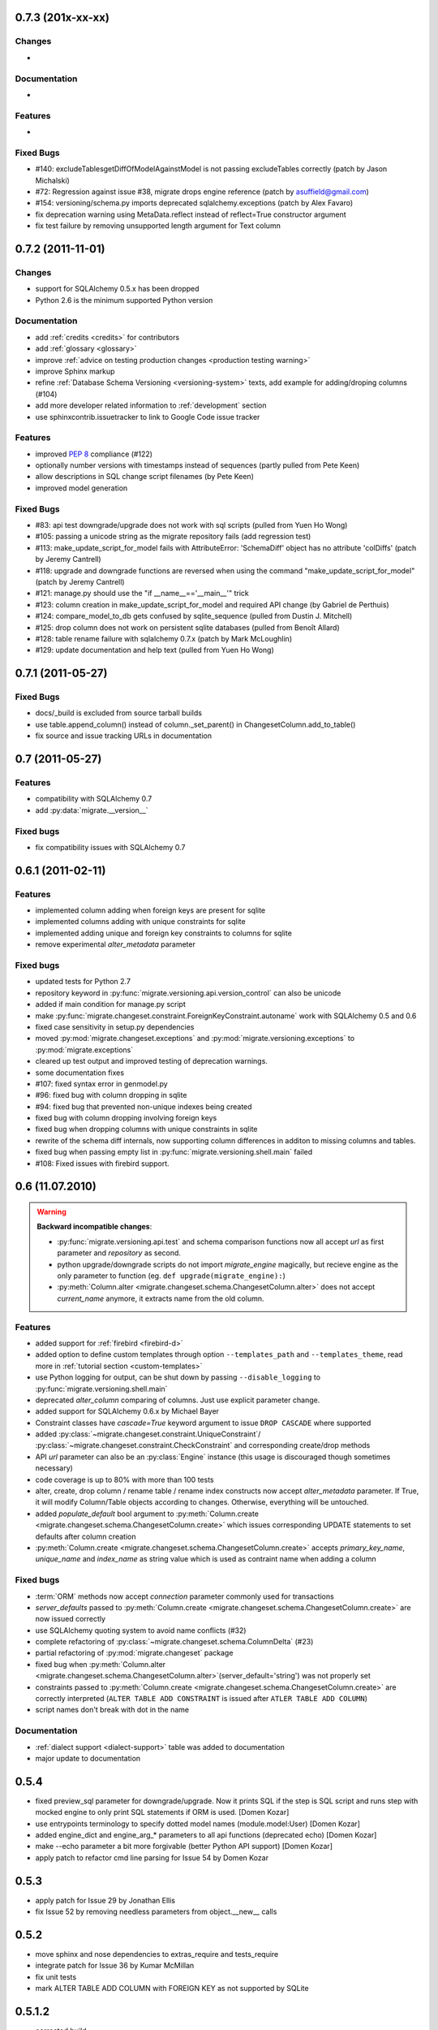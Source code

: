0.7.3 (201x-xx-xx)
---------------------------

Changes
******************

-

Documentation
******************

-

Features
******************

-

Fixed Bugs
******************

- #140: excludeTablesgetDiffOfModelAgainstModel is not passing excludeTables
  correctly (patch by Jason Michalski)
- #72:  Regression against issue #38, migrate drops engine reference (patch by
  asuffield@gmail.com)
- #154: versioning/schema.py imports deprecated sqlalchemy.exceptions (patch by
  Alex Favaro)
- fix deprecation warning using MetaData.reflect instead of reflect=True
  constructor argument
- fix test failure by removing unsupported length argument for Text column

0.7.2 (2011-11-01)
---------------------------

Changes
******************

- support for SQLAlchemy 0.5.x has been dropped
- Python 2.6 is the minimum supported Python version

Documentation
******************

- add :ref:`credits <credits>` for contributors
- add :ref:`glossary <glossary>`
- improve :ref:`advice on testing production changes <production testing
  warning>`
- improve Sphinx markup
- refine :ref:`Database Schema Versioning <versioning-system>` texts, add
  example for adding/droping columns (#104)
- add more developer related information to :ref:`development` section
- use sphinxcontrib.issuetracker to link to Google Code issue tracker

Features
******************

- improved :pep:`8` compliance (#122)
- optionally number versions with timestamps instead of sequences (partly
  pulled from Pete Keen)
- allow descriptions in SQL change script filenames (by Pete Keen)
- improved model generation

Fixed Bugs
******************

- #83: api test downgrade/upgrade does not work with sql scripts (pulled from
  Yuen Ho Wong)
- #105: passing a unicode string as the migrate repository fails (add
  regression test)
- #113: make_update_script_for_model fails with AttributeError: 'SchemaDiff'
  object has no attribute 'colDiffs' (patch by Jeremy Cantrell)
- #118: upgrade and downgrade functions are reversed when using the command
  "make_update_script_for_model" (patch by Jeremy Cantrell)
- #121: manage.py should use the "if __name__=='__main__'" trick
- #123: column creation in make_update_script_for_model and required API change
  (by Gabriel de Perthuis)
- #124: compare_model_to_db gets confused by sqlite_sequence (pulled from
  Dustin J. Mitchell)
- #125: drop column does not work on persistent sqlite databases (pulled from
  Benoît Allard)
- #128: table rename failure with sqlalchemy 0.7.x (patch by Mark McLoughlin)
- #129: update documentation and help text (pulled from Yuen Ho Wong)

0.7.1 (2011-05-27)
---------------------------

Fixed Bugs
******************

- docs/_build is excluded from source tarball builds
- use table.append_column() instead of column._set_parent() in
  ChangesetColumn.add_to_table()
- fix source and issue tracking URLs in documentation

0.7 (2011-05-27)
---------------------------

Features
******************

- compatibility with SQLAlchemy 0.7
- add :py:data:`migrate.__version__`

Fixed bugs
******************

- fix compatibility issues with SQLAlchemy 0.7

0.6.1 (2011-02-11)
---------------------------

Features
******************

- implemented column adding when foreign keys are present for sqlite
- implemented columns adding with unique constraints for sqlite
- implemented adding unique and foreign key constraints to columns
  for sqlite
- remove experimental `alter_metadata` parameter

Fixed bugs
******************

- updated tests for Python 2.7
- repository keyword in :py:func:`migrate.versioning.api.version_control` can
  also be unicode
- added if main condition for manage.py script
- make :py:func:`migrate.changeset.constraint.ForeignKeyConstraint.autoname`
  work with SQLAlchemy 0.5 and 0.6
- fixed case sensitivity in setup.py dependencies
- moved :py:mod:`migrate.changeset.exceptions` and
  :py:mod:`migrate.versioning.exceptions` to :py:mod:`migrate.exceptions`
- cleared up test output and improved testing of deprecation warnings.
- some documentation fixes
- #107: fixed syntax error in genmodel.py
- #96: fixed bug with column dropping in sqlite
- #94: fixed bug that prevented non-unique indexes being created
- fixed bug with column dropping involving foreign keys
- fixed bug when dropping columns with unique constraints in sqlite
- rewrite of the schema diff internals, now supporting column
  differences in additon to missing columns and tables.
- fixed bug when passing empty list in
  :py:func:`migrate.versioning.shell.main` failed
- #108: Fixed issues with firebird support.

0.6 (11.07.2010)
---------------------------

.. _backwards-06:

.. warning:: **Backward incompatible changes**:

    - :py:func:`migrate.versioning.api.test` and schema comparison functions
      now all accept `url` as first parameter and `repository` as second.
    - python upgrade/downgrade scripts do not import `migrate_engine`
      magically, but recieve engine as the only parameter to function (eg.
      ``def upgrade(migrate_engine):``)
    - :py:meth:`Column.alter <migrate.changeset.schema.ChangesetColumn.alter>`
      does not accept `current_name` anymore, it extracts name from the old
      column.

Features
**************

- added support for :ref:`firebird <firebird-d>`
- added option to define custom templates through option ``--templates_path``
  and ``--templates_theme``,
  read more in :ref:`tutorial section <custom-templates>`
- use Python logging for output, can be shut down by passing
  ``--disable_logging`` to :py:func:`migrate.versioning.shell.main`
- deprecated `alter_column` comparing of columns. Just use explicit parameter
  change.
- added support for SQLAlchemy 0.6.x by Michael Bayer
- Constraint classes have `cascade=True` keyword argument to issue ``DROP
  CASCADE`` where supported
- added :py:class:`~migrate.changeset.constraint.UniqueConstraint`/
  :py:class:`~migrate.changeset.constraint.CheckConstraint` and corresponding
  create/drop methods
- API `url` parameter can also be an :py:class:`Engine` instance (this usage is
  discouraged though sometimes necessary)
- code coverage is up to 80% with more than 100 tests
- alter, create, drop column / rename table / rename index constructs now
  accept `alter_metadata` parameter. If True, it will modify Column/Table
  objects according to changes. Otherwise, everything will be untouched.
- added `populate_default` bool argument to :py:meth:`Column.create
  <migrate.changeset.schema.ChangesetColumn.create>` which issues corresponding
  UPDATE statements to set defaults after column creation
- :py:meth:`Column.create <migrate.changeset.schema.ChangesetColumn.create>`
  accepts `primary_key_name`, `unique_name` and `index_name` as string value
  which is used as contraint name when adding a column

Fixed bugs
*****************

- :term:`ORM` methods now accept `connection` parameter commonly used for
  transactions
- `server_defaults` passed to :py:meth:`Column.create
  <migrate.changeset.schema.ChangesetColumn.create>` are now issued correctly
- use SQLAlchemy quoting system to avoid name conflicts (#32)
- complete refactoring of :py:class:`~migrate.changeset.schema.ColumnDelta`
  (#23)
- partial refactoring of :py:mod:`migrate.changeset` package
- fixed bug when :py:meth:`Column.alter
  <migrate.changeset.schema.ChangesetColumn.alter>`\(server_default='string')
  was not properly set
- constraints passed to :py:meth:`Column.create
  <migrate.changeset.schema.ChangesetColumn.create>` are correctly interpreted
  (``ALTER TABLE ADD CONSTRAINT`` is issued after ``ATLER TABLE ADD COLUMN``)
- script names don't break with dot in the name

Documentation
*********************

- :ref:`dialect support <dialect-support>` table was added to documentation
- major update to documentation


0.5.4
-----

- fixed preview_sql parameter for downgrade/upgrade. Now it prints SQL if the step is SQL script and runs step with mocked engine to only print SQL statements if ORM is used. [Domen Kozar]
- use entrypoints terminology to specify dotted model names (module.model:User) [Domen Kozar]
- added engine_dict and engine_arg_* parameters to all api functions (deprecated echo) [Domen Kozar]
- make --echo parameter a bit more forgivable (better Python API support)  [Domen Kozar]
- apply patch to refactor cmd line parsing for Issue 54 by Domen Kozar

0.5.3
-----

- apply patch for Issue 29 by Jonathan Ellis
- fix Issue 52 by removing needless parameters from object.__new__ calls

0.5.2
-----

- move sphinx and nose dependencies to extras_require and tests_require
- integrate patch for Issue 36 by Kumar McMillan
- fix unit tests
- mark ALTER TABLE ADD COLUMN with FOREIGN KEY as not supported by SQLite

0.5.1.2
-------

- corrected build

0.5.1.1
-------

- add documentation in tarball
- add a MANIFEST.in

0.5.1
-----

- SA 0.5.x support. SQLAlchemy < 0.5.1 not supported anymore.
- use nose instead of py.test for testing
- Added --echo=True option for all commands, which will make the sqlalchemy connection echo SQL statements.
- Better PostgreSQL support, especially for schemas.
- modification to the downgrade command to simplify the calling (old way still works just fine)
- improved support for SQLite
- add support for check constraints (EXPERIMENTAL)
- print statements removed from APIs
- improved sphinx based documentation
- removal of old commented code
- :pep:`8` clean code

0.4.5
-----

- work by Christian Simms to compare metadata against databases
- new repository format
- a repository format migration tool is in migrate/versioning/migrate_repository.py
- support for default SQL scripts
- EXPERIMENTAL support for dumping database to model

0.4.4
-----

- patch by pwannygoodness for Issue #15
- fixed unit tests to work with py.test 0.9.1
- fix for a SQLAlchemy deprecation warning

0.4.3
-----

- patch by Kevin Dangoor to handle database versions as packages and ignore their __init__.py files in version.py
- fixed unit tests and Oracle changeset support by Christian Simms

0.4.2
-----

- package name is sqlalchemy-migrate again to make pypi work
- make import of sqlalchemy's SchemaGenerator work regardless of previous imports

0.4.1
-----

- setuptools patch by Kevin Dangoor
- re-rename module to migrate

0.4.0
-----

- SA 0.4.0 compatibility thanks to Christian Simms
- all unit tests are working now (with sqlalchemy >= 0.3.10)

0.3
---

- SA 0.3.10 compatibility

0.2.3
-----

- Removed lots of SA monkeypatching in Migrate's internals
- SA 0.3.3 compatibility
- Removed logsql (trac issue 75)
- Updated py.test version from 0.8 to 0.9; added a download link to setup.py
- Fixed incorrect "function not defined" error (trac issue 88)
- Fixed SQLite and .sql scripts (trac issue 87)

0.2.2
-----

- Deprecated driver(engine) in favor of engine.name (trac issue 80)
- Deprecated logsql (trac issue 75)
- Comments in .sql scripts don't make things fail silently now (trac issue 74)
- Errors while downgrading (and probably other places) are shown on their own line
- Created mailing list and announcements list, updated documentation accordingly
- Automated tests now require py.test (trac issue 66)
- Documentation fix to .sql script commits (trac issue 72)
- Fixed a pretty major bug involving logengine, dealing with commits/tests (trac issue 64)
- Fixes to the online docs - default DB versioning table name (trac issue 68)
- Fixed the engine name in the scripts created by the command 'migrate script' (trac issue 69)
- Added Evan's email to the online docs

0.2.1
-----

- Created this changelog
- Now requires (and is now compatible with) SA 0.3
- Commits across filesystems now allowed (shutil.move instead of os.rename) (trac issue 62)
